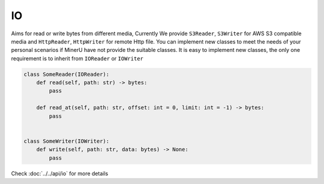 
IO
===

Aims for read or write bytes from different media, Currently We provide ``S3Reader``, ``S3Writer`` for AWS S3 compatible media 
and ``HttpReader``, ``HttpWriter`` for remote Http file. You can implement new classes to meet the needs of your personal scenarios 
if MinerU have not provide the suitable classes. It is easy to implement new classes, the only one requirement is to inherit from
``IOReader`` or ``IOWriter``

.. code:: python

    class SomeReader(IOReader):
        def read(self, path: str) -> bytes:
            pass

        def read_at(self, path: str, offset: int = 0, limit: int = -1) -> bytes:
            pass


    class SomeWriter(IOWriter):
        def write(self, path: str, data: bytes) -> None:
            pass

Check :doc:`../../api/io` for more details

